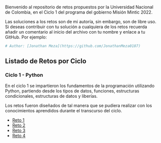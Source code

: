 
Bienvenido al repositorio de retos propuestos por la Universidad Nacional de Colombia, 
en el Ciclo 1 del programa del gobierno Misión Mintic 2022.

Las soluciones a los retos son de mi autoría, sin embargo, son de libre
uso. Si deseas contribuir con tu solución a cualquiera de los retos
recuerda añadir un comentario al inicio del archivo con tu nombre y
enlace a tu GitHub. Por ejemplo:

#+BEGIN_SRC python
  # Author: [Jonathan Meza](https://github.com/JonathanMeza0107)
#+END_SRC

** Listado de Retos por Ciclo
*** Ciclo 1 - Python
En el ciclo 1 se impartieron los fundamentos de la programación
utilizando Python, partiendo desde los tipos de datos, funciones,
estructuras condicionales, estructuras de datos y liberías. 

Los retos fueron diseñados de tal manera que se pudiera realizar con los conocimientos 
aprendidos durante el transcurso del ciclo.

- [[file:./Reto_1/][Reto 1]]
- [[file:./Reto_2][Reto 2]]
- [[file:./Reto_3][Reto 3]]
- [[file:./Reto_4][Reto 4]]

